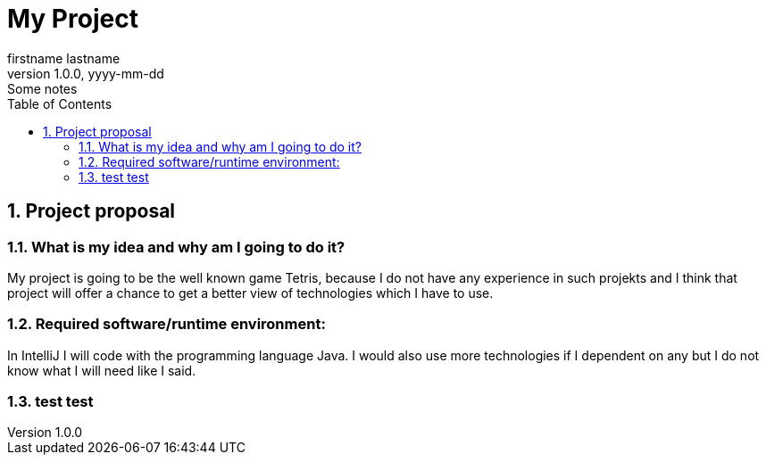 = My Project
firstname lastname
1.0.0, yyyy-mm-dd: Some notes
ifndef::imagesdir[:imagesdir: images]
//:toc-placement!:  // prevents the generation of the doc at this position, so it can be printed afterwards
:sourcedir: ../src/main/java
:icons: font
:sectnums:    // Nummerierung der Überschriften / section numbering
:toc: left

//Need this blank line after ifdef, don't know why...
ifdef::backend-html5[]

// print the toc here (not at the default position)
//toc::[]

== Project proposal

=== What is my idea and why am I going to do it?

My project is going to be the well known game Tetris, because I do not
have any experience in such projekts and I think that project will
offer a chance to get a better view of technologies which I have to use.

=== Required software/runtime environment:

In IntelliJ I will code with the programming language Java.
I would also use more technologies if I dependent on any but I
do not know what I will need like I said.

=== test test